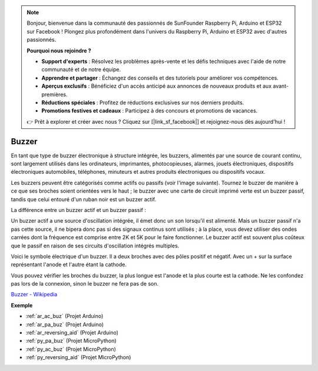 .. note::

    Bonjour, bienvenue dans la communauté des passionnés de SunFounder Raspberry Pi, Arduino et ESP32 sur Facebook ! Plongez plus profondément dans l'univers du Raspberry Pi, Arduino et ESP32 avec d'autres passionnés.

    **Pourquoi nous rejoindre ?**

    - **Support d'experts** : Résolvez les problèmes après-vente et les défis techniques avec l'aide de notre communauté et de notre équipe.
    - **Apprendre et partager** : Échangez des conseils et des tutoriels pour améliorer vos compétences.
    - **Aperçus exclusifs** : Bénéficiez d'un accès anticipé aux annonces de nouveaux produits et aux avant-premières.
    - **Réductions spéciales** : Profitez de réductions exclusives sur nos derniers produits.
    - **Promotions festives et cadeaux** : Participez à des concours et promotions de vacances.

    👉 Prêt à explorer et créer avec nous ? Cliquez sur [|link_sf_facebook|] et rejoignez-nous dès aujourd'hui !

.. _cpn_buzzer:

Buzzer
=======

.. image:: img/buzzer.png
    :width: 600

En tant que type de buzzer électronique à structure intégrée, les buzzers, alimentés par une source de courant continu, sont largement utilisés dans les ordinateurs, imprimantes, photocopieuses, alarmes, jouets électroniques, dispositifs électroniques automobiles, téléphones, minuteurs et autres produits électroniques ou dispositifs vocaux. 

Les buzzers peuvent être catégorisés comme actifs ou passifs (voir l'image suivante). Tournez le buzzer de manière à ce que ses broches soient orientées vers le haut ; le buzzer avec une carte de circuit imprimé verte est un buzzer passif, tandis que celui entouré d'un ruban noir est un buzzer actif.

La différence entre un buzzer actif et un buzzer passif :

Un buzzer actif a une source d'oscillation intégrée, il émet donc un son lorsqu'il est alimenté. Mais un buzzer passif n'a pas cette source, il ne bipera donc pas si des signaux continus sont utilisés ; à la place, vous devez utiliser des ondes carrées dont la fréquence est comprise entre 2K et 5K pour le faire fonctionner. Le buzzer actif est souvent plus coûteux que le passif en raison de ses circuits d'oscillation intégrés multiples.

Voici le symbole électrique d'un buzzer. Il a deux broches avec des pôles positif et négatif. Avec un + sur la surface représentant l'anode et l'autre étant la cathode.

.. image:: img/buzzer_symbol.png
    :width: 150

Vous pouvez vérifier les broches du buzzer, la plus longue est l'anode et la plus courte est la cathode. Ne les confondez pas lors de la connexion, sinon le buzzer ne fera pas de son.

`Buzzer - Wikipedia <https://en.wikipedia.org/wiki/Buzzer>`_

**Exemple**

* :ref:`ar_ac_buz` (Projet Arduino)
* :ref:`ar_pa_buz` (Projet Arduino)
* :ref:`ar_reversing_aid` (Projet Arduino)
* :ref:`py_pa_buz` (Projet MicroPython)
* :ref:`py_ac_buz` (Projet MicroPython)
* :ref:`py_reversing_aid` (Projet MicroPython)

